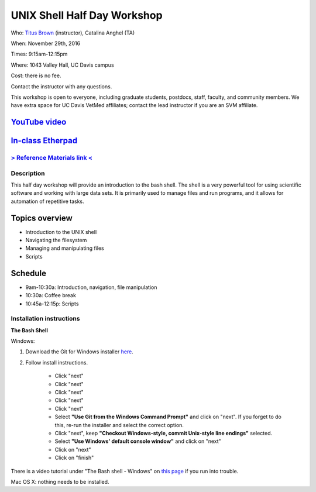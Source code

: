 UNIX Shell Half Day Workshop 
============================

Who: `Titus Brown <mailto:ctbrown@ucdavis.edu>`__ (instructor), Catalina Anghel (TA)

When: November 29th, 2016

Times: 9:15am-12:15pm

Where: 1043 Valley Hall, UC Davis campus

Cost: there is no fee.

Contact the instructor with any questions.

This workshop is open to everyone, including graduate students,
postdocs, staff, faculty, and community members.  We have extra space
for UC Davis VetMed affiliates; contact the lead instructor if you are
an SVM affiliate.

`YouTube video <https://www.youtube.com/watch?v=_N3iK3nCEeM>`__
~~~~~~~~~~~~~~~~~~~~~~~~~~~~~~~~~~~~~~~~~~~~~~~~~~~~~~~~~~~~~~~

`In-class Etherpad <https://public.etherpad-mozilla.org/p/2016-nov-shell>`__
~~~~~~~~~~~~~~~~~~~~~~~~~~~~~~~~~~~~~~~~~~~~~~~~~~~~~~~~~~~~~~~~~~~~~~~~~~~~

.. `> Register here < <https://www.eventbrite.com/e/the-unix-shell-a-half-day-tutorial-registration-28338204332>`__
   ----------------------------------------------------------------------------------------------------------------

`> Reference Materials link < <https://github.com/ngs-docs/2015-shell-genomics/blob/gh-pages/README.rst>`__
-----------------------------------------------------------------------------------------------------------

Description
-----------

This half day workshop will provide an introduction to the bash shell.
The shell is a very powerful tool for using scientific software and
working with large data sets.  It is primarily used to manage files
and run programs, and it allows for automation of repetitive tasks.

Topics overview
~~~~~~~~~~~~~~~

* Introduction to the UNIX shell
* Navigating the filesystem
* Managing and manipulating files
* Scripts

.. The materials for this workshop are available indefinitely
.. `here <http://2015-mar-semimodel.readthedocs.org/en/latest/>`__.

Schedule
~~~~~~~~

* 9am-10:30a: Introduction, navigation, file manipulation 
* 10:30a: Coffee break
* 10:45a-12:15p: Scripts

Installation instructions
-------------------------

**The Bash Shell**

Windows:

1. Download the Git for Windows installer `here <https://git-for-windows.github.io/>`__.

2. Follow install instructions.

      * Click "next"
      * Click "next"
      * Click "next"
      * Click "next"
      * Click "next"
      * Select **"Use Git from the Windows Command Prompt"** and click on "next".  If you forget to do this, re-run the installer and select the correct option.
      * Click "next", keep **"Checkout Windows-style, commit Unix-style line endings"** selected.
      * Select **"Use Windows' default console window"** and click on "next"
      * Click on "next"
      * Click on "finish"

There is a video tutorial under "The Bash shell - Windows" on `this page <https://uio-carpentry.github.io/2016-10-12-unix/>`__ if you run into trouble.

Mac OS X: nothing needs to be installed.
